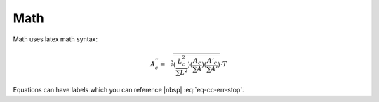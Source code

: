 .. _ch-math:

****
Math
****

Math uses latex math syntax:

.. math::

    A^{''}_c =
    \sqrt[3]{
    (\frac{L^2_c}{\sum{L^2}})
    (\frac{A_c}{\sum{A}})
    (\frac{A'_c}{\sum{A'}})
    } \cdot T

Equations can have labels which you can reference |nbsp| :eq:`eq-cc-err-stop`.

.. math:: \frac{log(1 + E_{current})}{log(1 + E_{max})}
    :label: eq-cc-err-stop
